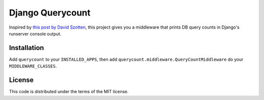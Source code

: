 Django Querycount
=================

.. image:: screenshot.png
    :alt: django-querycount in action

Inspired by `this post by David Szotten <http://goo.gl/UUKN0r>`_, this project
gives you a middleware that prints DB query counts in Django's runserver
console output.


Installation
------------

Add ``querycount`` to your ``INSTALLED_APPS``, then add
``querycount.middleware.QueryCountMiddleware`` do your ``MIDDLEWARE_CLASSES``.


License
-------

This code is distributed under the terms of the MIT license.

